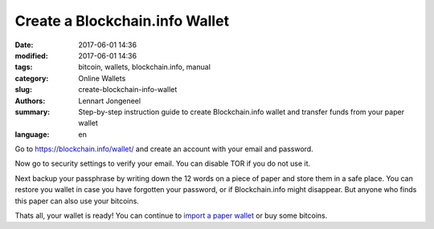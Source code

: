Create a Blockchain.info Wallet
===============================

:date: 2017-06-01 14:36
:modified: 2017-06-01 14:36
:tags: bitcoin, wallets, blockchain.info, manual
:category: Online Wallets
:slug: create-blockchain-info-wallet
:authors: Lennart Jongeneel
:summary: Step-by-step instruction guide to create Blockchain.info wallet and transfer funds from your paper wallet
:language: en


.. _create-blockchain-info-wallet:

Go to https://blockchain.info/wallet/ and create an account with your email and password.

.. image:: /images/blockchain-info-create.png
   :width: 1200px
   :alt: Create wallet on Blockchain.info
   :align: center

Now go to security settings to verify your email. You can disable TOR if you do not use it.

Next backup your passphrase by writing down the 12 words on a piece of paper and store them
in a safe place. You can restore you wallet in case you have forgotten your password,
or if Blockchain.info might disappear. But anyone who
finds this paper can also use your bitcoins.

.. image:: /images/blockchain-info-security-settings.png
   :width: 1200px
   :alt: Blockchain.info security settings
   :align: center

Thats all, your wallet is ready! You can continue to
`import a paper wallet <{filename}/paper-wallet-import-blockchain-info.rst>`_
or buy some bitcoins.

